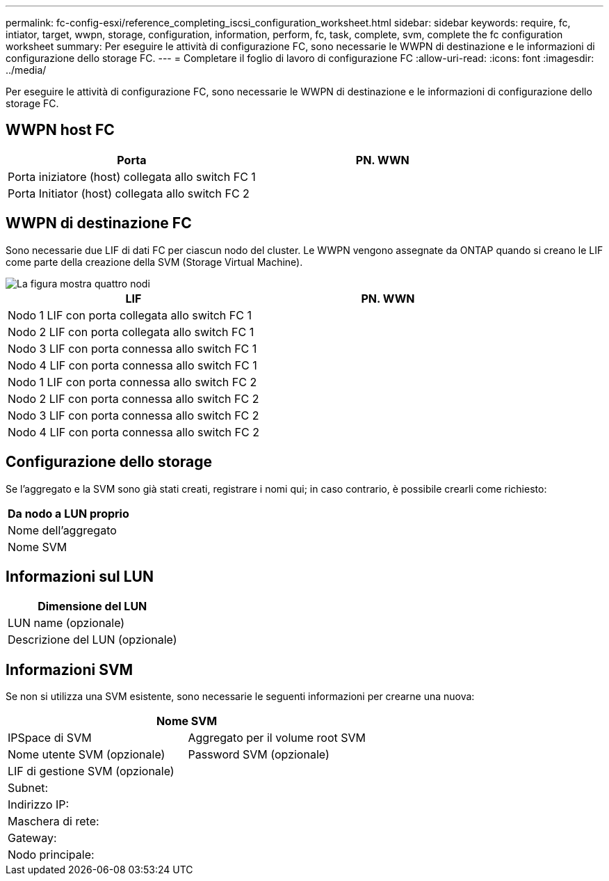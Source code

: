 ---
permalink: fc-config-esxi/reference_completing_iscsi_configuration_worksheet.html 
sidebar: sidebar 
keywords: require, fc, intiator, target, wwpn, storage, configuration, information, perform, fc, task, complete, svm, complete the fc configuration worksheet 
summary: Per eseguire le attività di configurazione FC, sono necessarie le WWPN di destinazione e le informazioni di configurazione dello storage FC. 
---
= Completare il foglio di lavoro di configurazione FC
:allow-uri-read: 
:icons: font
:imagesdir: ../media/


[role="lead"]
Per eseguire le attività di configurazione FC, sono necessarie le WWPN di destinazione e le informazioni di configurazione dello storage FC.



== WWPN host FC

|===
| Porta | PN. WWN 


 a| 
Porta iniziatore (host) collegata allo switch FC 1
 a| 



 a| 
Porta Initiator (host) collegata allo switch FC 2
 a| 

|===


== WWPN di destinazione FC

Sono necessarie due LIF di dati FC per ciascun nodo del cluster. Le WWPN vengono assegnate da ONTAP quando si creano le LIF come parte della creazione della SVM (Storage Virtual Machine).

image::../media/network_fc_or_iscsi_express_fc_esxi.gif[La figura mostra quattro nodi,two switches,and a host. Each node has two LIFs]

|===
| LIF | PN. WWN 


 a| 
Nodo 1 LIF con porta collegata allo switch FC 1
 a| 



 a| 
Nodo 2 LIF con porta collegata allo switch FC 1
 a| 



 a| 
Nodo 3 LIF con porta connessa allo switch FC 1
 a| 



 a| 
Nodo 4 LIF con porta connessa allo switch FC 1
 a| 



 a| 
Nodo 1 LIF con porta connessa allo switch FC 2
 a| 



 a| 
Nodo 2 LIF con porta connessa allo switch FC 2
 a| 



 a| 
Nodo 3 LIF con porta connessa allo switch FC 2
 a| 



 a| 
Nodo 4 LIF con porta connessa allo switch FC 2
 a| 

|===


== Configurazione dello storage

Se l'aggregato e la SVM sono già stati creati, registrare i nomi qui; in caso contrario, è possibile crearli come richiesto:

|===
| Da nodo a LUN proprio 


 a| 
Nome dell'aggregato



 a| 
Nome SVM

|===


== Informazioni sul LUN

|===
| Dimensione del LUN 


 a| 
LUN name (opzionale)



 a| 
Descrizione del LUN (opzionale)

|===


== Informazioni SVM

Se non si utilizza una SVM esistente, sono necessarie le seguenti informazioni per crearne una nuova:

[cols="1a,1a"]
|===
2+| Nome SVM 


 a| 
IPSpace di SVM



 a| 
Aggregato per il volume root SVM



 a| 
Nome utente SVM (opzionale)



 a| 
Password SVM (opzionale)



 a| 
LIF di gestione SVM (opzionale)



 a| 
 a| 
Subnet:



 a| 
 a| 
Indirizzo IP:



 a| 
 a| 
Maschera di rete:



 a| 
 a| 
Gateway:



 a| 
 a| 
Nodo principale:



 a| 
 a| 
Porta home:

|===